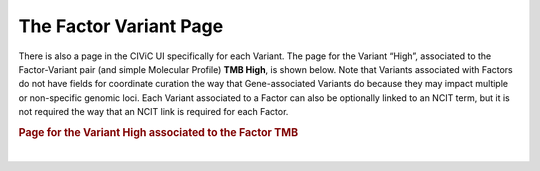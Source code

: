 The Factor Variant Page
=======================

There is also a page in the CIViC UI specifically for each Variant. The page for the Variant “High”, associated to the Factor-Variant pair (and simple Molecular Profile) **TMB High**, is shown below. Note that Variants associated with Factors do not have fields for coordinate curation the way that Gene-associated Variants do because they may impact multiple or non-specific genomic loci. Each Variant associated to a Factor can also be optionally linked to an NCIT term, but it is not required the way that an NCIT link is required for each Factor.  





.. rubric:: Page for the Variant High associated to the Factor TMB

..
  Filename: BGA-113_variant-group_model  Artboard: model

.. thumbnail:: /images/figures/fact3.png
   :alt: Factor Variant Page
   :title: Figure 1: Every Variant in CIViC has its own page. In this case the Variant page for the High Variant is shown, which is associated to the Factor TMB. Variant pages for Factors have an optional NCI thesaurus link, and fields for aliases. At the bottom of the Variant page, a list of Molecular Profiles is shown which contain the Factor-Variant pair as one of their constituent Feature-Variant pairs. In this case only the trivial simple MP TMB High is shown, as no complex MPs have yet to be curated which contain TMB High. 
   :show_caption: True

|


